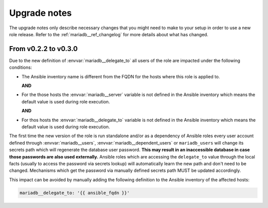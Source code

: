 .. _mariadb__ref_upgrade_notes:

Upgrade notes
=============

The upgrade notes only describe necessary changes that you might need to make
to your setup in order to use a new role release. Refer to the
:ref:`mariadb__ref_changelog` for more details about what has changed.


From v0.2.2 to v0.3.0
---------------------

Due to the new definition of :envvar:`mariadb__delegate_to` all users of the
role are impacted under the following conditions:

- The Ansible inventory name is different from the FQDN for the hosts where
  this role is applied to.

  **AND**

- For the those hosts the :envvar:`mariadb__server` variable is not defined
  in the Ansible inventory which means the default value is used during role
  execution.

  **AND**

- For thos hosts the :envvar:`mariadb__delegate_to` variable is not defined
  in the Ansible inventory which means the default value is used during role
  execution.

The first time the new version of the role is run standalone and/or as a
dependency of Ansible roles every user account defined through
:envvar:`mariadb__users`, :envvar:`mariadb__dependent_users` or
``mariadb_users`` will change its secrets path which will regenerate
the database user password. **This may result in an inaccessible database in
case those passwords are also used externally.** Ansible roles which are
accessing the ``delegate_to`` value through the local facts (usually to access
the password via secrets lookup) will automatically learn the new path and don't
need to be changed. Mechanisms which get the password via manually defined
secrets path MUST be updated accordingly.

This impact can be avoided by manually adding the following definition to the
Ansible inventory of the affected hosts:

.. code-block:: yaml

   mariadb__delegate_to: '{{ ansible_fqdn }}'
